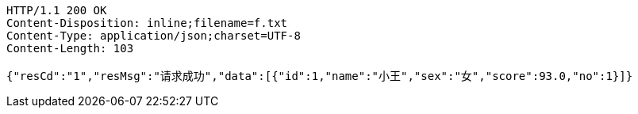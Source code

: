 [source,http,options="nowrap"]
----
HTTP/1.1 200 OK
Content-Disposition: inline;filename=f.txt
Content-Type: application/json;charset=UTF-8
Content-Length: 103

{"resCd":"1","resMsg":"请求成功","data":[{"id":1,"name":"小王","sex":"女","score":93.0,"no":1}]}
----